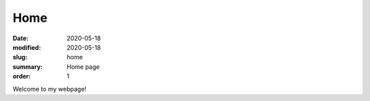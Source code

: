Home
####

:date: 2020-05-18 
:modified: 2020-05-18
:slug: home
:summary: Home page
:order: 1

Welcome to my webpage!
